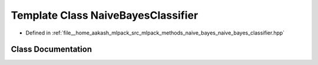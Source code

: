 .. _exhale_class_classmlpack_1_1naive__bayes_1_1NaiveBayesClassifier:

Template Class NaiveBayesClassifier
===================================

- Defined in :ref:`file__home_aakash_mlpack_src_mlpack_methods_naive_bayes_naive_bayes_classifier.hpp`


Class Documentation
-------------------


.. doxygenclass:: mlpack::naive_bayes::NaiveBayesClassifier
   :members:
   :protected-members:
   :undoc-members: